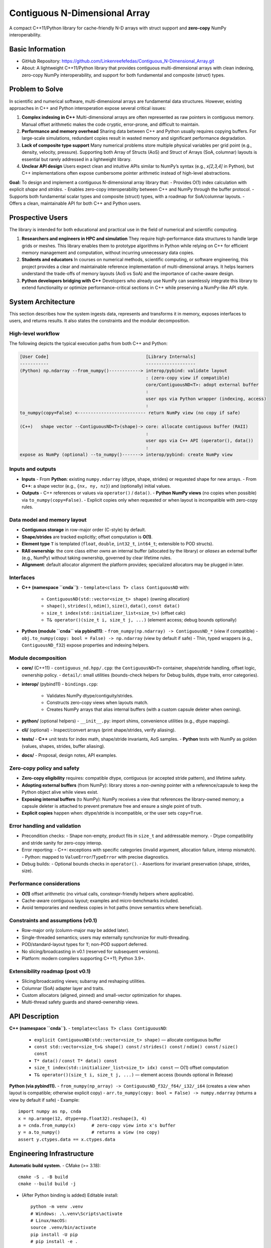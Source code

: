 Contiguous N-Dimensional Array
==============================

A compact C++11/Python library for cache-friendly N-D arrays with struct support
and **zero-copy** NumPy interoperability.

Basic Information
-----------------
- GitHub Repository: https://github.com/Linkenreefefedas/Contiguous_N-Dimensional_Array.git
- About: A lightweight C++11/Python library that provides contiguous multi-dimensional arrays with clean indexing, zero-copy NumPy interoperability, and support for both fundamental and composite (struct) types.

Problem to Solve
----------------
In scientific and numerical software, multi-dimensional arrays are fundamental data structures. 
However, existing approaches in C++ and Python interoperation expose several critical issues:

1. **Complex indexing in C++**  
   Multi-dimensional arrays are often represented as raw pointers in contiguous memory. 
   Manual offset arithmetic makes the code cryptic, error-prone, and difficult to maintain.

2. **Performance and memory overhead**  
   Sharing data between C++ and Python usually requires copying buffers. 
   For large-scale simulations, redundant copies result in wasted memory and significant performance degradation.

3. **Lack of composite type support**  
   Many numerical problems store multiple physical variables per grid point (e.g., density, velocity, pressure). 
   Supporting both Array of Structs (AoS) and Struct of Arrays (SoA, columnar) layouts is essential but rarely addressed in a lightweight library.

4. **Unclear API design**  
   Users expect clean and intuitive APIs similar to NumPy’s syntax (e.g., `x[2,3,4]` in Python), 
   but C++ implementations often expose cumbersome pointer arithmetic instead of high-level abstractions.

**Goal:**  
To design and implement a contiguous N-dimensional array library that:  
- Provides O(1) index calculation with explicit `shape` and `strides`.  
- Enables zero-copy interoperability between C++ and NumPy through the buffer protocol.  
- Supports both fundamental scalar types and composite (struct) types, with a roadmap for SoA/columnar layouts.  
- Offers a clean, maintainable API for both C++ and Python users.

Prospective Users
-----------------
The library is intended for both educational and practical use in the field of numerical and scientific computing.

1. **Researchers and engineers in HPC and simulation**  
   They require high-performance data structures to handle large grids or meshes. 
   This library enables them to prototype algorithms in Python while relying on C++ for efficient memory management and computation, without incurring unnecessary data copies.

2. **Students and educators**  
   In courses on numerical methods, scientific computing, or software engineering, 
   this project provides a clear and maintainable reference implementation of multi-dimensional arrays. 
   It helps learners understand the trade-offs of memory layouts (AoS vs SoA) and the importance of cache-aware design.

3. **Python developers bridging with C++**  
   Developers who already use NumPy can seamlessly integrate this library to extend functionality or optimize performance-critical sections in C++ while preserving a NumPy-like API style.

System Architecture
-------------------
This section describes how the system ingests data, represents and transforms it in memory, exposes interfaces to users, and returns results. It also states the constraints and the modular decomposition.

High-level workflow
~~~~~~~~~~~~~~~~~~~
The following depicts the typical execution paths from both C++ and Python:

.. code-block:: text

   [User Code]                                     [Library Internals]
   -----------                                     -------------------
   (Python) np.ndarray --from_numpy()------------> interop/pybind: validate layout
                                                   : (zero-copy view if compatible)
                                                   core/ContiguousND<T>: adopt external buffer
                                                   :
                                                   user ops via Python wrapper (indexing, access)
                                                   :
   to_numpy(copy=False) <-------------------------- return NumPy view (no copy if safe)

   (C++)   shape vector --ContiguousND<T>(shape)-> core: allocate contiguous buffer (RAII)
                                                   :
                                                   user ops via C++ API (operator(), data())
                                                   :
   expose as NumPy (optional) --to_numpy()-------> interop/pybind: create NumPy view

Inputs and outputs
~~~~~~~~~~~~~~~~~~
- **Inputs**
  - From **Python**: existing ``numpy.ndarray`` (dtype, shape, strides) or requested shape for new arrays.
  - From **C++**: a shape vector (e.g., ``{nx, ny, nz}``) and (optionally) initial values.
- **Outputs**
  - C++ references or values via ``operator()`` / ``data()``.
  - **Python NumPy views** (no copies when possible) via ``to_numpy(copy=False)``.
  - Explicit copies only when requested or when layout is incompatible with zero-copy rules.

Data model and memory layout
~~~~~~~~~~~~~~~~~~~~~~~~~~~~
- **Contiguous storage** in row-major order (C-style) by default.
- **Shape/strides** are tracked explicitly; offset computation is **O(1)**.
- **Element type** ``T`` is templated (``float``, ``double``, ``int32_t``, ``int64_t``; extensible to POD structs).
- **RAII ownership**: the core class either *owns* an internal buffer (allocated by the library) or *aliases* an external buffer (e.g., NumPy) without taking ownership, governed by clear lifetime rules.
- **Alignment**: default allocator alignment the platform provides; specialized allocators may be plugged in later.

Interfaces
~~~~~~~~~~
- **C++ (namespace ``cnda``)**:
  - ``template<class T> class ContiguousND`` with:
    - ``ContiguousND(std::vector<size_t> shape)`` (owning allocation)
    - ``shape()``, ``strides()``, ``ndim()``, ``size()``, ``data()``, ``const data()``
    - ``size_t index(std::initializer_list<size_t>)`` (offset calc)
    - ``T& operator()(size_t i, size_t j, ...)`` (element access; debug bounds optionally)
- **Python (module ``cnda`` via pybind11)**:
  - ``from_numpy(np.ndarray) -> ContiguousND_*`` (view if compatible)
  - ``obj.to_numpy(copy: bool = False) -> np.ndarray`` (view by default if safe)
  - Thin, typed wrappers (e.g., ``ContiguousND_f32``) expose properties and indexing helpers.

Module decomposition
~~~~~~~~~~~~~~~~~~~~
- **core/** (C++11)
  - ``contiguous_nd.hpp/.cpp``: the ``ContiguousND<T>`` container, shape/stride handling, offset logic, ownership policy.
  - ``detail/``: small utilities (bounds-check helpers for Debug builds, dtype traits, error categories).
- **interop/** (pybind11)
  - ``bindings.cpp``:
    - Validates NumPy dtype/contiguity/strides.
    - Constructs zero-copy views when layouts match.
    - Creates NumPy arrays that alias internal buffers (with a custom capsule deleter when owning).
- **python/** (optional helpers)
  - ``__init__.py``: import shims, convenience utilities (e.g., dtype mapping).
- **cli/** (optional)
  - Inspect/convert arrays (print shape/strides, verify aliasing).
- **tests/**
  - **C++** unit tests for index math, shape/stride invariants, AoS samples.
  - **Python** tests with NumPy as golden (values, shapes, strides, buffer aliasing).
- **docs/**
  - Proposal, design notes, API examples.

Zero-copy policy and safety
~~~~~~~~~~~~~~~~~~~~~~~~~~~
- **Zero-copy eligibility** requires: compatible dtype, contiguous (or accepted stride pattern), and lifetime safety.
- **Adopting external buffers** (from NumPy): library stores a *non-owning* pointer with a reference/capsule to keep the Python object alive while views exist.
- **Exposing internal buffers** (to NumPy): NumPy receives a view that references the library-owned memory; a capsule deleter is attached to prevent premature free and ensure a single point of truth.
- **Explicit copies** happen when: dtype/stride is incompatible, or the user sets ``copy=True``.

Error handling and validation
~~~~~~~~~~~~~~~~~~~~~~~~~~~~~
- Precondition checks:
  - Shape non-empty, product fits in ``size_t`` and addressable memory.
  - Dtype compatibility and stride sanity for zero-copy interop.
- Error reporting:
  - C++: exceptions with specific categories (invalid argument, allocation failure, interop mismatch).
  - Python: mapped to ``ValueError``/``TypeError`` with precise diagnostics.
- Debug builds:
  - Optional bounds checks in ``operator()``.
  - Assertions for invariant preservation (shape, strides, size).

Performance considerations
~~~~~~~~~~~~~~~~~~~~~~~~~~
- **O(1)** offset arithmetic (no virtual calls, constexpr-friendly helpers where applicable).
- Cache-aware contiguous layout; examples and micro-benchmarks included.
- Avoid temporaries and needless copies in hot paths (move semantics where beneficial).

Constraints and assumptions (v0.1)
~~~~~~~~~~~~~~~~~~~~~~~~~~~~~~~~~~
- Row-major only (column-major may be added later).
- Single-threaded semantics; users may externally synchronize for multi-threading.
- POD/standard-layout types for ``T``; non-POD support deferred.
- No slicing/broadcasting in v0.1 (reserved for subsequent versions).
- Platform: modern compilers supporting C++11; Python 3.9+.

Extensibility roadmap (post v0.1)
~~~~~~~~~~~~~~~~~~~~~~~~~~~~~~~~~
- Slicing/broadcasting views; subarray and reshaping utilities.
- Columnar (SoA) adapter layer and traits.
- Custom allocators (aligned, pinned) and small-vector optimization for shapes.
- Multi-thread safety guards and shared-ownership views.

API Description
---------------
**C++ (namespace ``cnda``).**
- ``template<class T> class ContiguousND``:
  - ``explicit ContiguousND(std::vector<size_t> shape)`` — allocate contiguous buffer
  - ``const std::vector<size_t>& shape() const`` / ``strides() const`` / ``ndim() const`` / ``size() const``
  - ``T* data()`` / ``const T* data() const``
  - ``size_t index(std::initializer_list<size_t> idx) const`` — O(1) offset computation
  - ``T& operator()(size_t i, size_t j, ...)`` — element access (bounds optional in Release)

**Python (via pybind11).**
- ``from_numpy(np_array) -> ContiguousND_f32/_f64/_i32/_i64`` (creates a view when layout is compatible; otherwise explicit copy)
- ``arr.to_numpy(copy: bool = False) -> numpy.ndarray`` (returns a view by default if safe)
- Example::
  
    import numpy as np, cnda
    x = np.arange(12, dtype=np.float32).reshape(3, 4)
    a = cnda.from_numpy(x)      # zero-copy view into x's buffer
    y = a.to_numpy()            # returns a view (no copy)
    assert y.ctypes.data == x.ctypes.data

Engineering Infrastructure
--------------------------
**Automatic build system.**
- CMake (>= 3.18)::
  
    cmake -S . -B build
    cmake --build build -j

- (After Python binding is added) Editable install::
  
    python -m venv .venv
    # Windows: .\.venv\Scripts\activate
    # Linux/macOS:
    source .venv/bin/activate
    pip install -U pip
    # pip install -e .

**Version control.**
- Git + GitHub (issues, branches, pull requests).
- Proposal and roadmap maintained in-repo and evolved via PRs.
- Suggested branch scheme:
  - ``feature/core-contiguousnd``
  - ``feature/pybind-zero-copy``
  - ``test/pytest-golden-numpy``

**Testing framework.**
- **C++**: Catch2 or GoogleTest (via ``ctest``) for shape/strides/indexing correctness and AoS samples.
- **Python**: ``pytest`` with NumPy as the **golden** reference (values, shapes, strides, memory sharing).
- Ownership/lifetime stress tests to prevent dangling views or double-frees.

**Documentation.**
- ``README.rst`` (this proposal), plus ``docs/`` for design notes and API examples.
- Optional Sphinx site once APIs stabilize.

**Continuous integration (optional, recommended).**
- GitHub Actions (Linux/Windows) matrix: configure → build → run C++ tests → run ``pytest``.

Schedule
--------
*Assume an 8-week timeline beginning 09/09 (Asia/Taipei). The initial 6 weeks are the planning/implementation phase; weeks 7–8 focus on integration and delivery. Dates denote Monday–Sunday ranges.*

- **Planning phase (6 weeks from 09/09 to 10/20)**

  - **Week 1 (09/09–09/15):** Repository scaffold; minimal ``ContiguousND<float>`` (``shape/strides/index/data``); baseline C++ tests; draft docs.
  - **Week 2 (09/16–09/22):** pybind11 bindings (``from_numpy``/``to_numpy``); Python smoke tests (no-copy paths); CI green.
  - **Week 3 (09/23–09/29):** Zero-copy safety (ownership/lifetime rules); explicit copy switch; documentation refinements; micro-benchmarks vs. raw pointer.
  - **Week 4 (09/30–10/06):** Typed instantiations (f32/f64/i32/i64); debug-only bounds checks; robust error handling; example notebook.
  - **Week 5 (10/07–10/13):** AoS demo (array of structs) and notes on cache locality; public API polish.
  - **Week 6 (10/14–10/20):** (Optional) SoA adapter prototype; CLI inspector; packaging and layout cleanup.

- **Integration & delivery (2 weeks from 10/21 to 11/03)**

  - **Week 7 (10/21–10/27):** Freeze v0.1 API; improve tests (property-based/edge cases); slide draft for presentation.
  - **Week 8 (10/28–11/03):** Final validation; tag **v0.1.0**; presentation materials finalized.

References
----------
- NumPy ``ndarray`` and Python buffer protocol (for zero-copy views).
- pybind11 official documentation and examples (C++/Python interop).
- Literature and engineering discussions on AoS vs. SoA (columnar) layouts and cache behavior in numeric kernels.
- General C++11 RAII and memory management practices for numerical software.